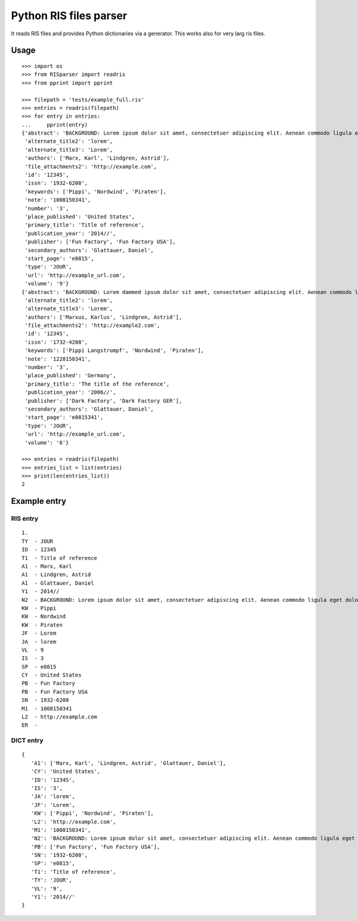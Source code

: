 Python RIS files parser
=======================

It reads RIS files and provides Python dictionaries via a generator.
This works also for very larg ris files.

Usage
-----
::

   >>> import os
   >>> from RISparser import readris
   >>> from pprint import pprint

   >>> filepath = 'tests/example_full.ris'
   >>> entries = readris(filepath)
   >>> for entry in entries:
   ...     pprint(entry)
   {'abstract': 'BACKGROUND: Lorem ipsum dolor sit amet, consectetuer adipiscing elit. Aenean commodo ligula eget dolor. Aenean massa. Cum sociis natoque penatibus et magnis dis parturient montes, nascetur ridiculus mus.  RESULTS: Donec quam felis, ultricies nec, pellentesque eu, pretium quis, sem. Nulla consequat massa quis enim. CONCLUSIONS: Donec pede justo, fringilla vel, aliquet nec, vulputate eget, arcu. In enim justo, rhoncus ut, imperdiet a, venenatis vitae, justo. Nullam dictum felis eu pede mollis pretium.',
    'alternate_title2': 'lorem',
    'alternate_title3': 'Lorem',
    'authors': ['Marx, Karl', 'Lindgren, Astrid'],
    'file_attachments2': 'http://example.com',
    'id': '12345',
    'issn': '1932-6208',
    'keywords': ['Pippi', 'Nordwind', 'Piraten'],
    'note': '1008150341',
    'number': '3',
    'place_published': 'United States',
    'primary_title': 'Title of reference',
    'publication_year': '2014//',
    'publisher': ['Fun Factory', 'Fun Factory USA'],
    'secondary_authors': 'Glattauer, Daniel',
    'start_page': 'e0815',
    'type': 'JOUR',
    'url': 'http://example_url.com',
    'volume': '9'}
   {'abstract': 'BACKGROUND: Lorem dammed ipsum dolor sit amet, consectetuer adipiscing elit. Aenean commodo ligula eget dolor. Aenean massa. Cum sociis natoque penatibus et magnis dis parturient montes, nascetur ridiculus mus.  RESULTS: Donec quam felis, ultricies nec, pellentesque eu, pretium quis, sem. Nulla consequat massa quis enim. CONCLUSIONS: Donec pede justo, fringilla vel, aliquet nec, vulputate eget, arcu. In enim justo, rhoncus ut, imperdiet a, venenatis vitae, justo. Nullam dictum felis eu pede mollis pretium.',
    'alternate_title2': 'lorem',
    'alternate_title3': 'Lorem',
    'authors': ['Marxus, Karlus', 'Lindgren, Astrid'],
    'file_attachments2': 'http://example2.com',
    'id': '12345',
    'issn': '1732-4208',
    'keywords': ['Pippi Langstrumpf', 'Nordwind', 'Piraten'],
    'note': '1228150341',
    'number': '3',
    'place_published': 'Germany',
    'primary_title': 'The title of the reference',
    'publication_year': '2006//',
    'publisher': ['Dark Factory', 'Dark Factory GER'],
    'secondary_authors': 'Glattauer, Daniel',
    'start_page': 'e0815341',
    'type': 'JOUR',
    'url': 'http://example_url.com',
    'volume': '6'}

   >>> entries = readris(filepath)
   >>> entries_list = list(entries)
   >>> print(len(entries_list))
   2


Example entry
-------------

RIS entry
*********
::

   1.
   TY  - JOUR
   ID  - 12345
   T1  - Title of reference
   A1  - Marx, Karl
   A1  - Lindgren, Astrid
   A1  - Glattauer, Daniel
   Y1  - 2014//
   N2  - BACKGROUND: Lorem ipsum dolor sit amet, consectetuer adipiscing elit. Aenean commodo ligula eget dolor. Aenean massa. Cum sociis natoque penatibus et magnis dis parturient montes, nascetur ridiculus mus.  RESULTS: Donec quam felis, ultricies nec, pellentesque eu, pretium quis, sem. Nulla consequat massa quis enim. CONCLUSIONS: Donec pede justo, fringilla vel, aliquet nec, vulputate eget, arcu. In enim justo, rhoncus ut, imperdiet a, venenatis vitae, justo. Nullam dictum felis eu pede mollis pretium.
   KW  - Pippi
   KW  - Nordwind
   KW  - Piraten
   JF  - Lorem
   JA  - lorem
   VL  - 9
   IS  - 3
   SP  - e0815
   CY  - United States
   PB  - Fun Factory
   PB  - Fun Factory USA
   SN  - 1932-6208
   M1  - 1008150341
   L2  - http://example.com
   ER  -


DICT entry
**********
::

   {
      'A1': ['Marx, Karl', 'Lindgren, Astrid', 'Glattauer, Daniel'],
      'CY': 'United States',
      'ID': '12345',
      'IS': '3',
      'JA': 'lorem',
      'JF': 'Lorem',
      'KW': ['Pippi', 'Nordwind', 'Piraten'],
      'L2': 'http://example.com',
      'M1': '1008150341',
      'N2': 'BACKGROUND: Lorem ipsum dolor sit amet, consectetuer adipiscing elit. Aenean commodo ligula eget dolor. Aenean massa. Cum sociis natoque penatibus et magnis dis parturient montes, nascetur ridiculus mus.  RESULTS: Donec quam felis, ultricies nec, pellentesque eu, pretium quis, sem. Nulla consequat massa quis enim. CONCLUSIONS: Donec pede justo, fringilla vel, aliquet nec, vulputate eget, arcu. In enim justo, rhoncus ut, imperdiet a, venenatis vitae, justo. Nullam dictum felis eu pede mollis pretium.',
      'PB': ['Fun Factory', 'Fun Factory USA'],
      'SN': '1932-6208',
      'SP': 'e0815',
      'T1': 'Title of reference',
      'TY': 'JOUR',
      'VL': '9',
      'Y1': '2014//'
   }

